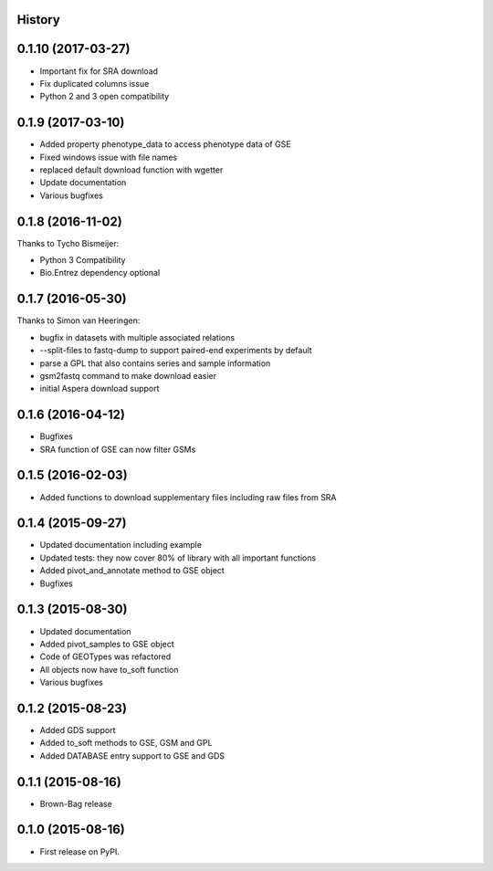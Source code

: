 .. :changelog:

History
-------

0.1.10 (2017-03-27)
---------------------

* Important fix for SRA download
* Fix duplicated columns issue
* Python 2 and 3 open compatibility


0.1.9 (2017-03-10)
---------------------

* Added property phenotype_data to access phenotype data of GSE
* Fixed windows issue with file names
* replaced default download function with wgetter
* Update documentation
* Various bugfixes

0.1.8 (2016-11-02)
---------------------

Thanks to Tycho Bismeijer:

* Python 3 Compatibility
* Bio.Entrez dependency optional


0.1.7 (2016-05-30)
---------------------

Thanks to Simon van Heeringen:


* bugfix in datasets with multiple associated relations
* --split-files to fastq-dump to support paired-end experiments by default
* parse a GPL that also contains series and sample information
* gsm2fastq command to make download easier
* initial Aspera download support


0.1.6 (2016-04-12)
---------------------

* Bugfixes
* SRA function of GSE can now filter GSMs


0.1.5 (2016-02-03)
---------------------

* Added functions to download supplementary files including raw files from SRA

0.1.4 (2015-09-27)
---------------------

* Updated documentation including example
* Updated tests: they now cover 80% of library with all important functions
* Added pivot_and_annotate method to GSE object
* Bugfixes

0.1.3 (2015-08-30)
---------------------

* Updated documentation
* Added pivot_samples to GSE object
* Code of GEOTypes was refactored
* All objects now have to_soft function
* Various bugfixes

0.1.2 (2015-08-23)
---------------------

* Added GDS support
* Added to_soft methods to GSE, GSM and GPL
* Added DATABASE entry support to GSE and GDS

0.1.1 (2015-08-16)
---------------------

* Brown-Bag release

0.1.0 (2015-08-16)
---------------------

* First release on PyPI.
